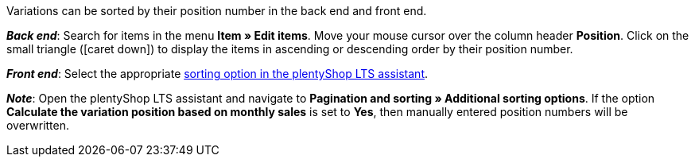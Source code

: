 ifdef::manual[]
Enter a position number for the variation.
endif::manual[]

ifdef::import[]
Enter a position number for the variation into the CSV file.

*_Default value_*: No default value

*_Permitted import values_*: Numeric

You can find the result of the import in the back end menu: <<item/managing-items#190, Item » Edit item » [Open variation] » Tab: Settings » Area: Basic settings » Entry field: Position>>
endif::import[]

ifdef::export[]
The variation’s position number.

Corresponds to the option in the menu: <<item/managing-items#190, Item » Edit item » [Open variation] » Tab: Settings » Area: Basic settings » Entry field: Position>>
endif::export[]

Variations can be sorted by their position number in the back end and front end.

*_Back end_*: Search for items in the menu *Item » Edit items*.
Move your mouse cursor over the column header *Position*.
Click on the small triangle (icon:caret-down[role="darkGrey"]) to display the items in ascending or descending order by their position number.

*_Front end_*: Select the appropriate <<welcome/quick-start/quick-start-online-store#120, sorting option in the plentyShop LTS assistant>>.

*_Note_*:
Open the plentyShop LTS assistant and navigate to *Pagination and sorting » Additional sorting options*.
If the option *Calculate the variation position based on monthly sales* is set to *Yes*, then manually entered position numbers will be overwritten.
